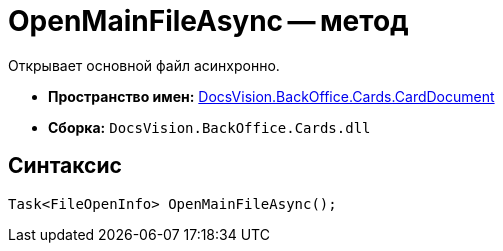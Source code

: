 = OpenMainFileAsync -- метод

Открывает основной файл асинхронно.

* *Пространство имен:* xref:api/DocsVision/BackOffice/Cards/CardDocument/CardDocument_NS.adoc[DocsVision.BackOffice.Cards.CardDocument]
* *Сборка:* `DocsVision.BackOffice.Cards.dll`

[[OpenMainFileAsync_1_MT__section_jct_3ds_mpb]]
== Синтаксис

[source,csharp]
----
Task<FileOpenInfo> OpenMainFileAsync();
----
